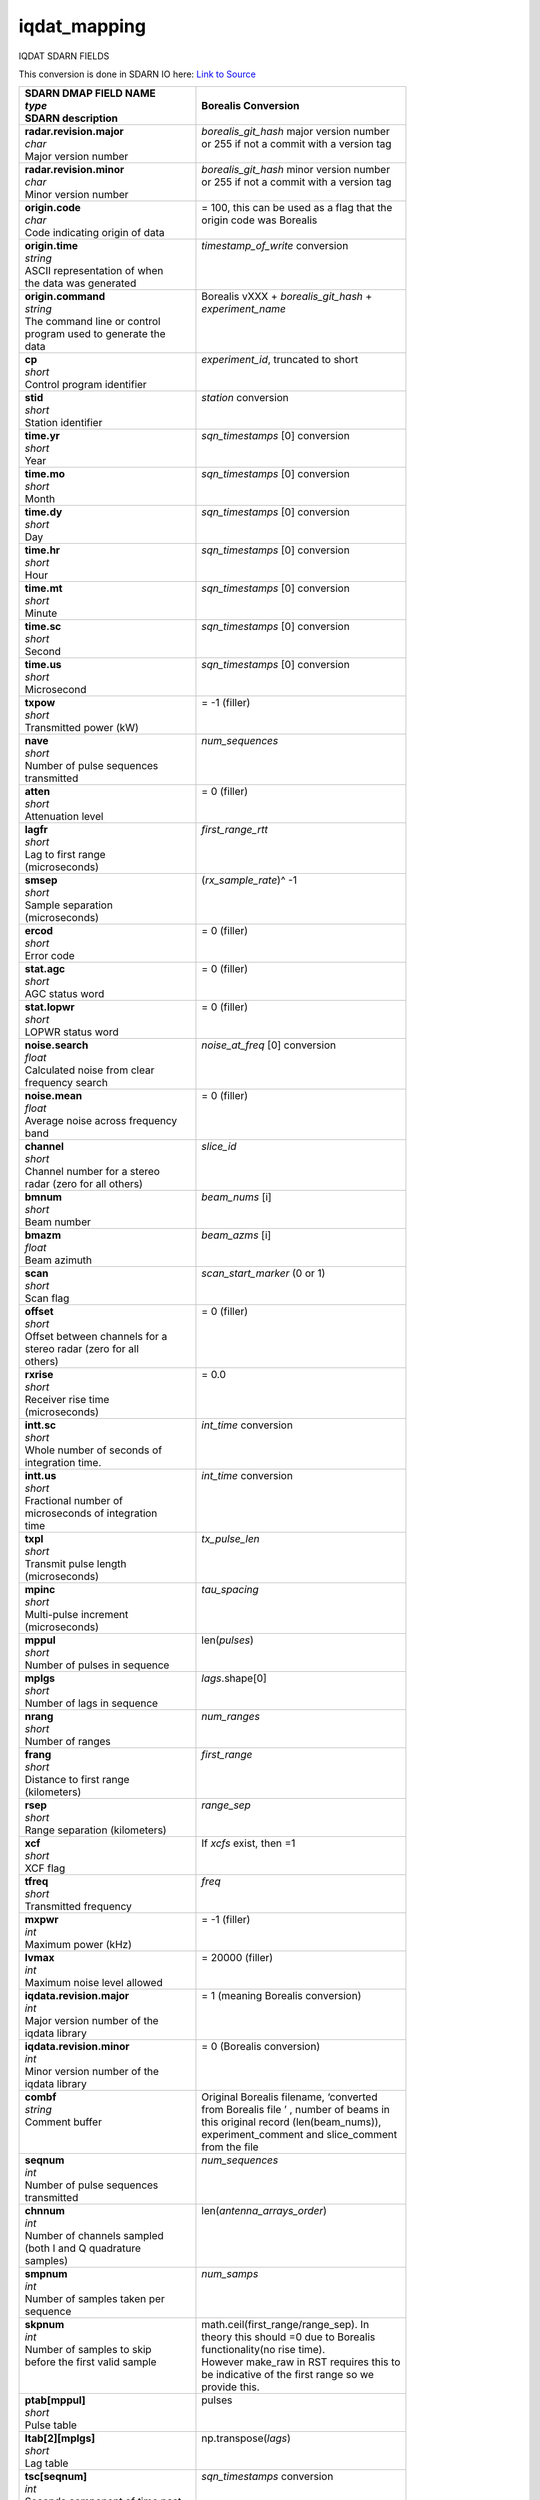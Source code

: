 =============
iqdat_mapping
=============

IQDAT SDARN FIELDS

This conversion is done in SDARN IO here: `Link to Source <https://github.com/SuperDARN/pydarn/blob/feature/borealis_conversion/pydarn/io/borealis/borealis_convert.py#L493>`_

+-----------------------------------+---------------------------------------------+
| | **SDARN DMAP FIELD NAME**       | **Borealis Conversion**                     |
| | *type*                          |                                             |
| | SDARN description               |                                             |
+===================================+=============================================+
| | **radar.revision.major**        | | *borealis_git_hash* major version number  |
| | *char*                          | | or 255 if not a commit with a version tag |  
| | Major version number            | |                                           |
+-----------------------------------+---------------------------------------------+
| | **radar.revision.minor**        | | *borealis_git_hash* minor version number  |
| | *char*                          | | or 255 if not a commit with a version tag | 
| | Minor version number            | |                                           |
+-----------------------------------+---------------------------------------------+
| | **origin.code**                 | | = 100, this can be used as a flag that the|
| | *char*                          | | origin code was Borealis                  |
| | Code indicating origin of data  | |                                           |
+-----------------------------------+---------------------------------------------+
| | **origin.time**                 | | *timestamp_of_write* conversion           |
| | *string*                        | |                                           |
| | ASCII representation of when    | |                                           |
| | the data was generated          | |                                           |
+-----------------------------------+---------------------------------------------+
| | **origin.command**              | | Borealis vXXX + *borealis_git_hash* +     |
| | *string*                        | | *experiment_name*                         |
| | The command line or control     | |                                           |
| | program used to generate the    | |                                           |
| | data                            | |                                           |
+-----------------------------------+---------------------------------------------+
| | **cp**                          | | *experiment_id*, truncated to short       |
| | *short*                         | |                                           | 
| | Control program identifier      | |                                           |
+-----------------------------------+---------------------------------------------+
| | **stid**                        | | *station* conversion                      |
| | *short*                         | |                                           |
| | Station identifier              | |                                           |
+-----------------------------------+---------------------------------------------+
| | **time.yr**                     | | *sqn_timestamps* [0] conversion           |
| | *short*                         | |                                           |      
| | Year                            | |                                           |
+-----------------------------------+---------------------------------------------+
| | **time.mo**                     | | *sqn_timestamps* [0] conversion           |
| | *short*                         | |                                           |
| | Month                           | |                                           |
+-----------------------------------+---------------------------------------------+
| | **time.dy**                     | | *sqn_timestamps* [0] conversion           |
| | *short*                         | |                                           |
| | Day                             | |                                           |
+-----------------------------------+---------------------------------------------+
| | **time.hr**                     | | *sqn_timestamps* [0] conversion           |
| | *short*                         | |                                           |      
| | Hour                            | |                                           |
+-----------------------------------+---------------------------------------------+
| | **time.mt**                     | | *sqn_timestamps* [0] conversion           |
| | *short*                         | |                                           |
| | Minute                          | |                                           |
+-----------------------------------+---------------------------------------------+
| | **time.sc**                     | | *sqn_timestamps* [0] conversion           |
| | *short*                         | |                                           |
| | Second                          | |                                           |
+-----------------------------------+---------------------------------------------+
| | **time.us**                     | | *sqn_timestamps* [0] conversion           |
| | *short*                         | |                                           |
| | Microsecond                     | |                                           |
+-----------------------------------+---------------------------------------------+
| | **txpow**                       | | = -1 (filler)                             |
| | *short*                         | |                                           |
| | Transmitted power (kW)          | |                                           |
+-----------------------------------+---------------------------------------------+
| | **nave**                        | | *num_sequences*                           |
| | *short*                         | |                                           |
| | Number of pulse sequences       | |                                           |
| | transmitted                     | |                                           |
+-----------------------------------+---------------------------------------------+
| | **atten**                       | | = 0 (filler)                              |
| | *short*                         | |                                           |
| | Attenuation level               | |                                           |
+-----------------------------------+---------------------------------------------+
| | **lagfr**                       | | *first_range_rtt*                         |
| | *short*                         | |                                           |
| | Lag to first range              | |                                           |
| | (microseconds)                  | |                                           |
+-----------------------------------+---------------------------------------------+
| | **smsep**                       | | (*rx_sample_rate*)^ -1                    |
| | *short*                         | |                                           |
| | Sample separation               | |                                           |
| | (microseconds)                  | |                                           |
+-----------------------------------+---------------------------------------------+
| | **ercod**                       | | = 0 (filler)                              |
| | *short*                         | |                                           |
| | Error code                      | |                                           |
+-----------------------------------+---------------------------------------------+
| | **stat.agc**                    | | = 0 (filler)                              |
| | *short*                         | |                                           |
| | AGC status word                 | |                                           |
+-----------------------------------+---------------------------------------------+
| | **stat.lopwr**                  | | = 0 (filler)                              |
| | *short*                         | |                                           |
| | LOPWR status word               | |                                           |
+-----------------------------------+---------------------------------------------+
| | **noise.search**                | | *noise_at_freq* [0] conversion            |
| | *float*                         | |                                           |
| | Calculated noise from clear     | |                                           |
| | frequency search                | |                                           |
+-----------------------------------+---------------------------------------------+
| | **noise.mean**                  | | = 0 (filler)                              |
| | *float*                         | |                                           |
| | Average noise across frequency  | |                                           |
| | band                            | |                                           |
+-----------------------------------+---------------------------------------------+
| | **channel**                     | | *slice_id*                                |
| | *short*                         | |                                           |
| | Channel number for a stereo     | |                                           |
| | radar (zero for all others)     | |                                           |
+-----------------------------------+---------------------------------------------+
| | **bmnum**                       | | *beam_nums* [i]                           |
| | *short*                         | |                                           |
| | Beam number                     | |                                           |
+-----------------------------------+---------------------------------------------+
| | **bmazm**                       | | *beam_azms* [i]                           |
| | *float*                         | |                                           |
| | Beam azimuth                    | |                                           |
+-----------------------------------+---------------------------------------------+
| | **scan**                        | | *scan_start_marker* (0 or 1)              |
| | *short*                         | |                                           |
| | Scan flag                       | |                                           |
+-----------------------------------+---------------------------------------------+
| | **offset**                      | | = 0 (filler)                              |
| | *short*                         | |                                           |
| | Offset between channels for a   | |                                           |
| | stereo radar (zero for all      | |                                           |
| | others)                         | |                                           |
+-----------------------------------+---------------------------------------------+
| | **rxrise**                      | | = 0.0                                     |
| | *short*                         | |                                           |
| | Receiver rise time              | |                                           |
| | (microseconds)                  | |                                           |
+-----------------------------------+---------------------------------------------+
| | **intt.sc**                     | | *int_time* conversion                     |
| | *short*                         | |                                           |
| | Whole number of seconds of      | |                                           |
| | integration time.               | |                                           |
+-----------------------------------+---------------------------------------------+
| | **intt.us**                     | | *int_time* conversion                     |
| | *short*                         | |                                           |
| | Fractional number of            | |                                           |
| | microseconds of integration     | |                                           |
| | time                            | |                                           |
+-----------------------------------+---------------------------------------------+
| | **txpl**                        | | *tx_pulse_len*                            |
| | *short*                         | |                                           |
| | Transmit pulse length           | |                                           |
| | (microseconds)                  | |                                           |
+-----------------------------------+---------------------------------------------+
| | **mpinc**                       | | *tau_spacing*                             |
| | *short*                         | |                                           |
| | Multi-pulse increment           | |                                           |
| | (microseconds)                  | |                                           |
+-----------------------------------+---------------------------------------------+
| | **mppul**                       | | len(*pulses*)                             |
| | *short*                         | |                                           |
| | Number of pulses in sequence    | |                                           |
+-----------------------------------+---------------------------------------------+
| | **mplgs**                       | | *lags*.shape[0]                           |
| | *short*                         | |                                           |
| | Number of lags in sequence      | |                                           |
+-----------------------------------+---------------------------------------------+
| | **nrang**                       | | *num_ranges*                              |
| | *short*                         | |                                           |
| | Number of ranges                | |                                           | 
+-----------------------------------+---------------------------------------------+
| | **frang**                       | | *first_range*                             |
| | *short*                         | |                                           |
| | Distance to first range         | |                                           |
| | (kilometers)                    | |                                           |
+-----------------------------------+---------------------------------------------+
| | **rsep**                        | | *range_sep*                               |
| | *short*                         | |                                           |
| | Range separation (kilometers)   | |                                           |
+-----------------------------------+---------------------------------------------+
| | **xcf**                         | | If *xcfs* exist, then =1                  |
| | *short*                         | |                                           |
| | XCF flag                        | |                                           |
+-----------------------------------+---------------------------------------------+
| | **tfreq**                       | | *freq*                                    |
| | *short*                         | |                                           |
| | Transmitted frequency           | |                                           |
+-----------------------------------+---------------------------------------------+
| | **mxpwr**                       | | = -1 (filler)                             |
| | *int*                           | |                                           |
| | Maximum power (kHz)             | |                                           |
+-----------------------------------+---------------------------------------------+
| | **lvmax**                       | | = 20000 (filler)                          |
| | *int*                           | |                                           |
| | Maximum noise level allowed     | |                                           |
+-----------------------------------+---------------------------------------------+
| | **iqdata.revision.major**       | | = 1 (meaning Borealis conversion)         |
| | *int*                           | |                                           |
| | Major version number of the     | |                                           |
| | iqdata library                  | |                                           |
+-----------------------------------+---------------------------------------------+
| | **iqdata.revision.minor**       | | = 0 (Borealis conversion)                 |
| | *int*                           | |                                           |
| | Minor version number of the     | |                                           |
| | iqdata library                  | |                                           |
+-----------------------------------+---------------------------------------------+
| | **combf**                       | | Original Borealis filename, ‘converted    |
| | *string*                        | | from Borealis file ’ , number of beams in | 
| | Comment buffer                  | | this original record (len(beam_nums)),    |
| |                                 | | experiment_comment and slice_comment      |
| |                                 | | from the file                             |
+-----------------------------------+---------------------------------------------+
| | **seqnum**                      | | *num_sequences*                           |
| | *int*                           | |                                           |
| | Number of pulse sequences       | |                                           |
| | transmitted                     | |                                           |
+-----------------------------------+---------------------------------------------+
| | **chnnum**                      | | len(*antenna_arrays_order*)               |
| | *int*                           | |                                           |
| | Number of channels sampled      | |                                           |
| | (both I and Q quadrature        | |                                           |
| | samples)                        | |                                           |
+-----------------------------------+---------------------------------------------+
| | **smpnum**                      | | *num_samps*                               |
| | *int*                           | |                                           |
| | Number of samples taken per     | |                                           |
| | sequence                        | |                                           |
+-----------------------------------+---------------------------------------------+
| | **skpnum**                      | | math.ceil(first_range/range_sep). In      |
| | *int*                           | | theory this should =0 due to Borealis     |
| | Number of samples to skip       | | functionality(no rise time).              | 
| | before the first valid sample   | | However make_raw in RST requires this to  |
| |                                 | | be indicative of the first range so we    |
| |                                 | | provide this.                             |
+-----------------------------------+---------------------------------------------+
| | **ptab[mppul]**                 | | pulses                                    |
| | *short*                         | |                                           |
| | Pulse table                     | |                                           |
+-----------------------------------+---------------------------------------------+
| | **ltab[2][mplgs]**              | | np.transpose(*lags*)                      |
| | *short*                         | |                                           |
| | Lag table                       | |                                           |
+-----------------------------------+---------------------------------------------+
| | **tsc[seqnum]**                 | | *sqn_timestamps* conversion               |
| | *int*                           | |                                           |
| | Seconds component of time past  | |                                           |
| | epoch of pulse sequence         | |                                           |
+-----------------------------------+---------------------------------------------+
| | **tus[seqnum]**                 | | *sqn_timestamps* conversion               |
| | *int*                           | |                                           |
| | Microsecond component of time   | |                                           |
| | past epoch of pulse sequence    | |                                           |
+-----------------------------------+---------------------------------------------+
| | **tatten[seqnum]**              | | = [0,0…] (fillers)                        |
| | *short*                         | |                                           |
| | Attenuator setting for each     | |                                           |
| | pulse sequence                  | |                                           |
+-----------------------------------+---------------------------------------------+
| | **tnoise[seqnum]**              | | *noise_at_freq* conversion                |
| | *float*                         | |                                           |
| | Noise value for each pulse      | |                                           |
| | sequence                        | |                                           |
+-----------------------------------+---------------------------------------------+
| | **toff[seqnum]**                | | Offset = 2 * num_samps *                  |
| | *int*                           | | len(antenna_arrays_order), toff = [i *    |
| | Offset into the sample buffer   | | offset for i in range(v['num_sequences'])]|
| | for each pulse sequence         | |                                           |
+-----------------------------------+---------------------------------------------+
| | **tsze[seqnum]**                | | = [offset, offset, offset….]              | 
| | *int*                           | |                                           |
| | Number of words stored for this | |                                           |
| | pulse sequence                  | |                                           |
+-----------------------------------+---------------------------------------------+
| | **data[totnum]**                | | Data conversion for correct dimensions    |
| | *int*                           | | and scaled to max int (-32768 to 32767)   |
| | Array of raw I and Q samples,   | |                                           |
| | arranged: [[[smpnum(i),         | |                                           |
| | smpnum(q)] * chnnum] * seqnum], | |                                           |
| | so totnum =                     | |                                           |
| | 2*seqnum*chnnum*smpnum          | |                                           |
+-----------------------------------+---------------------------------------------+

If *blanked_samples* != *ptab*, or *pulse_phase_offset* contains non-zeroes, no conversion to iqdat is possible.
